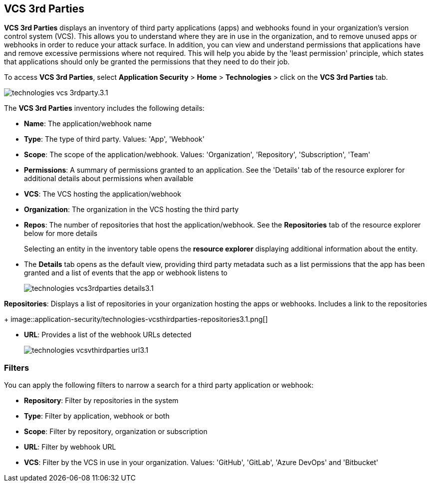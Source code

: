 == VCS 3rd Parties

*VCS 3rd Parties* displays an inventory of third party applications (apps) and webhooks found in your organization's version control system (VCS). This allows you to understand where they are in use in the organization, and to remove unused apps or webhooks in order to reduce your attack surface. In addition, you can view and understand permissions that applications have and remove excessive permissions where not required. This will help you abide by the 'least permission' principle, which states that applications should only be granted the permissions that they need to do their job.

To access *VCS 3rd Parties*, select *Application Security* > *Home* > *Technologies* > click on the *VCS 3rd Parties* tab. 

image::application-security/technologies-vcs-3rdparty.3.1.png[]

The *VCS 3rd Parties* inventory includes the following details:

* *Name*: The application/webhook name
* *Type*: The type of third party. Values: 'App', 'Webhook'
* *Scope*: The scope of the application/webhook. Values: 'Organization', 'Repository', 'Subscription', 'Team'
* *Permissions*: A summary of permissions granted to an application. See the 'Details' tab of the resource explorer for additional details about permissions when available
* *VCS*: The VCS hosting the application/webhook
* *Organization*: The organization in the VCS hosting the third party
* *Repos*: The number of repositories that host the application/webhook. See the *Repositories* tab  of the resource explorer below for more details
+
Selecting an entity in the inventory table opens the *resource explorer* displaying additional information about the entity.
* The *Details* tab opens as the  default view, providing third party metadata such as a list permissions that the app has been granted and a list of events that the app or webhook listens to
+
image::application-security/technologies-vcs3rdparties-details3.1.png[]

*Repositories*: Displays a list of repositories  in your organization hosting the apps or webhooks. Includes a link to the repositories
+
image::application-security/technologies-vcsthirdparties-repositories3.1.png[]

* *URL*: Provides a list of the webhook URLs detected
+
image::application-security/technologies-vcsvthirdparties-url3.1.png[]

=== Filters

You can apply the following filters to narrow a search for a third party application or webhook:

* *Repository*: Filter by repositories in the system
* *Type*: Filter by application, webhook or both
* *Scope*: Filter  by repository, organization or subscription
* *URL*: Filter by webhook URL
* *VCS*: Filter  by the VCS in use in your organization. Values: 'GitHub', 'GitLab', 'Azure DevOps' and 'Bitbucket'
////
=== Export VCS 3rd Parties Data

Download all VCS 3rd Parties data as a CSV file: Select the *Download* icon image: download-icon.png[].

NOTE: If you apply filters, the CSV file will only include the filtered data.
////